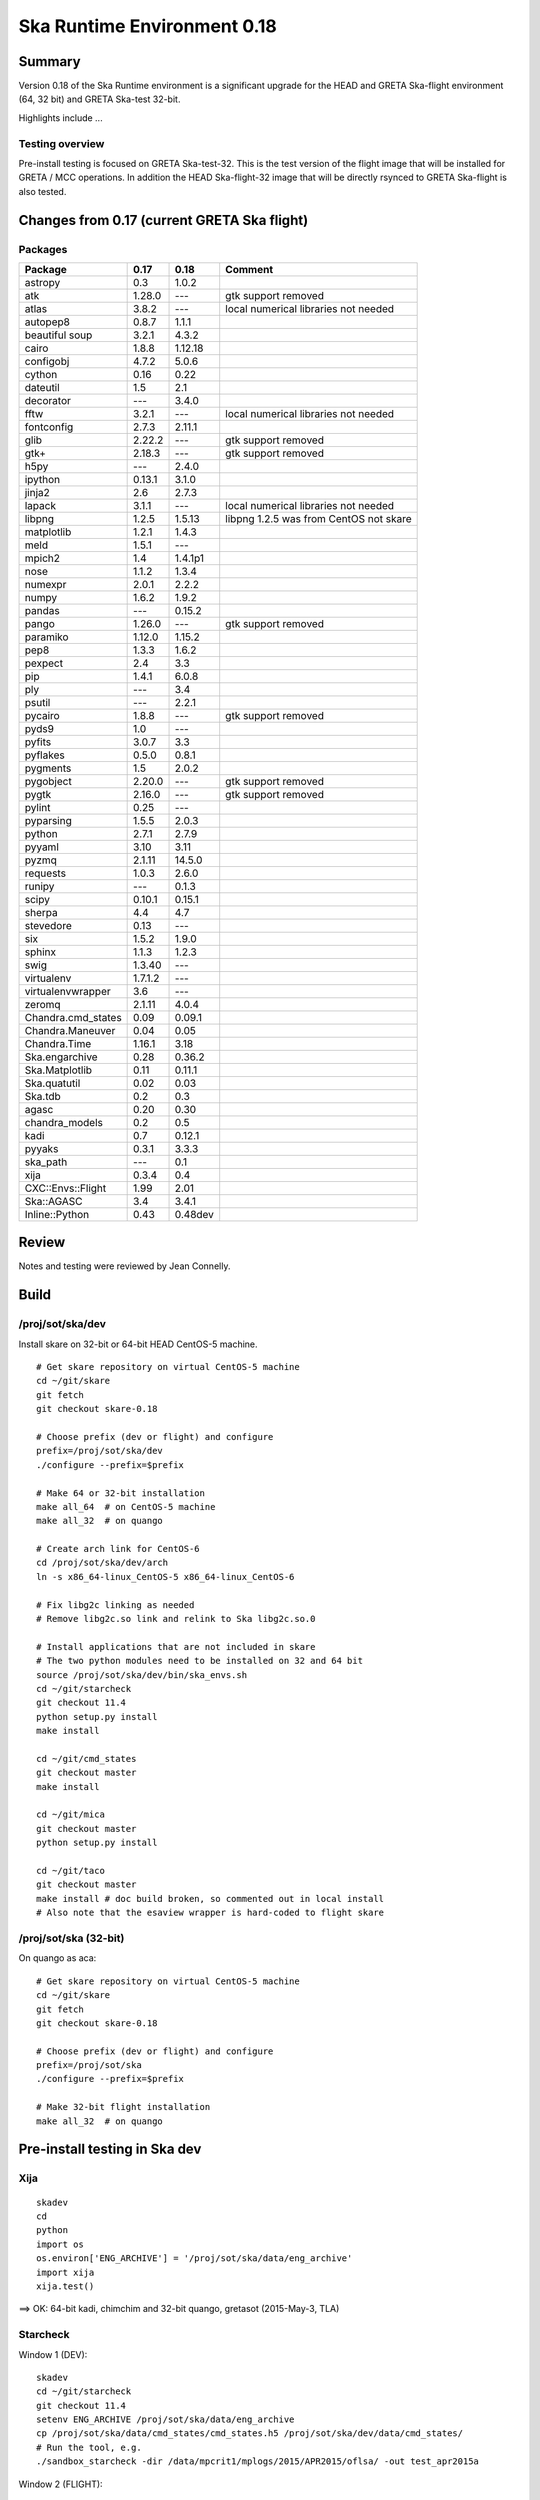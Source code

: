 Ska Runtime Environment 0.18
===========================================

.. Build and install this document with:
   rst2html.py --stylesheet=/proj/sot/ska/www/ASPECT/aspect.css \
        --embed-stylesheet NOTES.test-0.18.rst NOTES.test-0.18.html
   cp NOTES.test-0.18.html /proj/sot/ska/www/ASPECT/skare-0.18.html

Summary
---------

Version 0.18 of the Ska Runtime environment is a significant upgrade for the HEAD and GRETA
Ska-flight environment (64, 32 bit) and GRETA Ska-test 32-bit.

Highlights include ...


Testing overview
^^^^^^^^^^^^^^^^^

Pre-install testing is focused on GRETA Ska-test-32.  This is the test version of the
flight image that will be installed for GRETA / MCC operations.  In addition the
HEAD Ska-flight-32 image that will be directly rsynced to GRETA Ska-flight is also
tested.

Changes from 0.17 (current GRETA Ska flight)
---------------------------------------------

Packages
^^^^^^^^^^^

===================  =======  =======  ======================================
Package               0.17     0.18       Comment
===================  =======  =======  ======================================
astropy              0.3      1.0.2
atk                  1.28.0   ---      gtk support removed
atlas                3.8.2    ---      local numerical libraries not needed
autopep8             0.8.7    1.1.1
beautiful soup       3.2.1    4.3.2
cairo                1.8.8    1.12.18
configobj            4.7.2    5.0.6
cython               0.16     0.22
dateutil             1.5      2.1
decorator            ---      3.4.0
fftw                 3.2.1    ---      local numerical libraries not needed
fontconfig           2.7.3    2.11.1
glib                 2.22.2   ---      gtk support removed
gtk+                 2.18.3   ---      gtk support removed
h5py                 ---      2.4.0
ipython              0.13.1   3.1.0
jinja2               2.6      2.7.3
lapack               3.1.1    ---      local numerical libraries not needed
libpng               1.2.5    1.5.13   libpng 1.2.5 was from CentOS not skare
matplotlib           1.2.1    1.4.3
meld                 1.5.1    ---
mpich2               1.4      1.4.1p1
nose                 1.1.2    1.3.4
numexpr              2.0.1    2.2.2
numpy                1.6.2    1.9.2
pandas               ---      0.15.2
pango                1.26.0   ---      gtk support removed
paramiko             1.12.0   1.15.2
pep8                 1.3.3    1.6.2
pexpect              2.4      3.3
pip                  1.4.1    6.0.8
ply                  ---      3.4
psutil               ---      2.2.1
pycairo              1.8.8    ---      gtk support removed
pyds9                1.0      ---
pyfits               3.0.7    3.3
pyflakes             0.5.0    0.8.1
pygments             1.5      2.0.2
pygobject            2.20.0   ---      gtk support removed
pygtk                2.16.0   ---      gtk support removed
pylint               0.25     ---
pyparsing            1.5.5    2.0.3
python               2.7.1    2.7.9
pyyaml               3.10     3.11
pyzmq                2.1.11   14.5.0
requests             1.0.3    2.6.0
runipy               ---      0.1.3
scipy                0.10.1   0.15.1
sherpa               4.4      4.7
stevedore            0.13     ---
six                  1.5.2    1.9.0
sphinx               1.1.3    1.2.3
swig                 1.3.40   ---
virtualenv           1.7.1.2  ---
virtualenvwrapper    3.6      ---
zeromq               2.1.11   4.0.4

Chandra.cmd_states   0.09     0.09.1
Chandra.Maneuver     0.04     0.05
Chandra.Time         1.16.1   3.18
Ska.engarchive       0.28     0.36.2
Ska.Matplotlib       0.11     0.11.1
Ska.quatutil         0.02     0.03
Ska.tdb              0.2      0.3
agasc                0.20     0.30
chandra_models       0.2      0.5
kadi                 0.7      0.12.1
pyyaks               0.3.1    3.3.3
ska_path             ---      0.1
xija                 0.3.4    0.4

CXC::Envs::Flight    1.99     2.01
Ska::AGASC           3.4      3.4.1
Inline::Python       0.43     0.48dev



===================  =======  =======  ======================================

Review
------

Notes and testing were reviewed by Jean Connelly.

Build
-------

/proj/sot/ska/dev
^^^^^^^^^^^^^^^^^^

Install skare on 32-bit or 64-bit HEAD CentOS-5 machine.
::

  # Get skare repository on virtual CentOS-5 machine
  cd ~/git/skare
  git fetch
  git checkout skare-0.18

  # Choose prefix (dev or flight) and configure
  prefix=/proj/sot/ska/dev
  ./configure --prefix=$prefix

  # Make 64 or 32-bit installation
  make all_64  # on CentOS-5 machine
  make all_32  # on quango

  # Create arch link for CentOS-6
  cd /proj/sot/ska/dev/arch
  ln -s x86_64-linux_CentOS-5 x86_64-linux_CentOS-6

  # Fix libg2c linking as needed
  # Remove libg2c.so link and relink to Ska libg2c.so.0

  # Install applications that are not included in skare
  # The two python modules need to be installed on 32 and 64 bit
  source /proj/sot/ska/dev/bin/ska_envs.sh
  cd ~/git/starcheck
  git checkout 11.4
  python setup.py install
  make install

  cd ~/git/cmd_states
  git checkout master
  make install

  cd ~/git/mica
  git checkout master
  python setup.py install

  cd ~/git/taco
  git checkout master
  make install # doc build broken, so commented out in local install
  # Also note that the esaview wrapper is hard-coded to flight skare

/proj/sot/ska (32-bit)
^^^^^^^^^^^^^^^^^^^^^^
On quango as aca::

  # Get skare repository on virtual CentOS-5 machine
  cd ~/git/skare
  git fetch
  git checkout skare-0.18

  # Choose prefix (dev or flight) and configure
  prefix=/proj/sot/ska
  ./configure --prefix=$prefix

  # Make 32-bit flight installation
  make all_32  # on quango

Pre-install testing in Ska dev
----------------------------------------

Xija
^^^^^^^^
::

  skadev
  cd
  python
  import os
  os.environ['ENG_ARCHIVE'] = '/proj/sot/ska/data/eng_archive'
  import xija
  xija.test()

==> OK: 64-bit kadi, chimchim and 32-bit quango, gretasot (2015-May-3, TLA)

Starcheck
^^^^^^^^^^^^
::

Window 1 (DEV)::

  skadev
  cd ~/git/starcheck
  git checkout 11.4
  setenv ENG_ARCHIVE /proj/sot/ska/data/eng_archive
  cp /proj/sot/ska/data/cmd_states/cmd_states.h5 /proj/sot/ska/dev/data/cmd_states/
  # Run the tool, e.g.
  ./sandbox_starcheck -dir /data/mpcrit1/mplogs/2015/APR2015/oflsa/ -out test_apr2015a

Window 2 (FLIGHT)::

  ska
  /proj/sot/ska/bin/starcheck -dir /data/mpcrit1/mplogs/2015/APR2015/oflsa/ -out flight_apr2015a

DIFFS::

  diff flight_apr2015a.txt test_apr2015a.txt
  # And check that plots have been made

==> OK (64 bit on fido, 5-May JC)
==> OK (32 bit on quango, flight ska fails to load mica.aca_dark or Sybase,
       dev ska fails to load Sybase, which is acceptable, 5-May JC)


Eng_archive
^^^^^^^^^^^^
::

  cd
  skadev
  export ENG_ARCHIVE=/proj/sot/ska/data/eng_archive
  python
  import Ska.engarchive
  Ska.engarchive.test(args='-s')  # skip extended regr test with args='-k "not test_fetch_regr"'

==> OK: (64-bit on kadi, 32-bit on quango, 2015-May-03 TLA)

Note: regression tests originally failed due to (1) np.mean output differences
      and (2) latent failures due to addition of new MSIDs.  Separate tests
      confirmed np.mean diff of O(0.01) for 100000 samples of 32-bit value.  The
      numpy 1.9 behavior is correct, numpy 1.6 had problems.

==> OK: (64-bit on chimchim, 32-bit on gretasot, 2015-May-03 TLA)

Note: Usual GRETA test_fetch_regr for DP_SUN_XZ_ANGLE was seen.

Archive update (ingest) testing::

  cd ~/git/eng_archive

Follow the steps for "Regression test for new skare (..) in $ska/dev" in NOTES.test.

==>  OK: 64-bit on kadi 2015-May-03 TLA

Note: saw a few failures in 5min and daily stats due to np.mean diff.

Timelines/cmd_states
^^^^^^^^^^^^^^^^^^^^^^^
::
  skadev
  # Command states scripts and module already installed in skadev
  # cd ~/git/Chandra.cmd_states
  # python setup.py install
  # cd ~/git/cmd_states
  # make install
  cd ~/git/timelines
  # And no need to install to test
  # make install

  nosetests timelines_test.py

==> OK: (Ran sybase version of tests on fido, 5-May JC)

  # Check cmd_states fetch on quango 32 bit
  python
  >>> from Chandra.cmd_states import fetch_states
  >>> states = fetch_states('2011:100', '2011:101', vals=['obsid', 'simpos'])
  >>> print states[['obsid', 'simpos']]
  [(13255L, 75624L) (13255L, 91272L) (12878L, 91272L)]

===> OK: (5-May JC. A little surprised that obsid displays as a Long,
          but this is also true on 32 bit current ska, so not a regression)

Kadi
^^^^
::
  cd ~/git/kadi
  git checkout master
  cd kadi/tests
  py.test .
  
==> OK: kadi, quango, chimchim, gretasot (TLA 2015-May-3)

ACIS thermal load review
^^^^^^^^^^^^^^^^^^^^^^^^^^^^^^

Test for for dpa_check, dea_check, acisfp_check, and psmc_check

==> OK: TLA 2015-Apr-30

DPA
~~~~~~~~

Window 1 (FLIGHT)::

  % source /proj/sot/ska/bin/ska_envs.csh
  % cd ~/git/skare/tests/0.15/acis_regression  # Use your own area here
  Run the tool, e.g.
  % python /proj/sot/ska/share/dpa/dpa_check.py \
   --outdir=dpa-feb0413a-flight \
   --oflsdir=/data/mpcrit1/mplogs/2013/FEB0413/oflsa \
   --run-start=2013:031

Window 2 (TEST)::

  % cd ~/git/skare/tests/0.15/acis_regression  # Use your own area here
  % source /proj/sot/ska/test/bin/ska_envs.csh
  % setenv ENG_ARCHIVE /proj/sot/ska/data/eng_archive
  % python /proj/sot/ska/share/dpa/dpa_check.py \
   --outdir=dpa-feb0413a-test \
   --oflsdir=/data/mpcrit1/mplogs/2013/FEB0413/oflsa \
   --run-start=2013:031

DIFFS::

  % diff dpa-feb0413a-flight/index.rst dpa-feb0413a-test/index.rst
  % diff dpa-feb0413a-flight/temperatures.dat \
         dpa-feb0413a-test/temperatures.dat

DEA
~~~~~~~~

Window 1 (FLIGHT)::

  % python /proj/sot/ska/share/dea/dea_check.py \
   --outdir=dea-feb0413a-flight \
   --oflsdir=/data/mpcrit1/mplogs/2013/FEB0413/oflsa \
   --run-start=2013:031

Window 2 (DEV)::

  % python /proj/sot/ska/share/dea/dea_check.py \
   --outdir=dea-feb0413a-test \
   --oflsdir=/data/mpcrit1/mplogs/2013/FEB0413/oflsa \
   --run-start=2013:031

DIFFS::

  % diff dea-feb0413a-flight/index.rst dea-feb0413a-test/index.rst
  % diff dea-feb0413a-flight/temperatures.dat \
         dea-feb0413a-test/temperatures.dat

PSMC
~~~~~~~~

Window 1 (FLIGHT)::

  % python /proj/sot/ska/share/psmc_check/psmc_check.py \
   --outdir=psmc-feb0413a-flight \
   --oflsdir=/data/mpcrit1/mplogs/2013/FEB0413/oflsa \
   --run-start=2013:031

Window 2 (DEV)::

  % python /proj/sot/ska/share/psmc_check/psmc_check.py \
   --outdir=psmc-feb0413a-test \
   --oflsdir=/data/mpcrit1/mplogs/2013/FEB0413/oflsa \
   --run-start=2013:031

DIFFS::

  % diff psmc-feb0413a-flight/index.rst psmc-feb0413a-test/index.rst
  % diff psmc-feb0413a-flight/temperatures.dat \
         psmc-feb0413a-test/temperatures.dat

ACIS_FP
~~~~~~~~

Window 1 (FLIGHT)::

  % python /proj/sot/ska/share/acisfp/acisfp_check.py \
   --outdir=acisfp-feb0413a-flight \
   --oflsdir=/data/mpcrit1/mplogs/2013/FEB0413/oflsa \
   --run-start=2013:031

Window 2 (DEV)::

  % python /proj/sot/ska/share/acisfp/acisfp_check.py \
   --outdir=acisfp-feb0413a-test \
   --oflsdir=/data/mpcrit1/mplogs/2013/FEB0413/oflsa \
   --run-start=2013:031

DIFFS::

  ## There are small expected diffs in both cases because of the random
  ## sampling in the flight Earth solid angle code.  This is changed
  ## in Skare 0.15, so subsequent regression testing will match.

  % diff acisfp-feb0413a-flight/index.rst acisfp-feb0413a-test/index.rst
  % diff acisfp-feb0413a-flight/temperatures.dat \
         acisfp-feb0413a-test/temperatures.dat


Other modules
^^^^^^^^^^^^^

**Ska.Table** -  ::

  cd ~/git/Ska.Table
  git fetch origin
  python test.py

==> OK: (5-May JC, quango and fido)

**Ska.DBI** -  ::

  cd ~/git/Ska.DBI
  git fetch origin
  py.test test.py

==> OK: (5-May JC, fido.  quango fails with "ImportError: No module named Sybase")

**Quaternion** -  ::

  cd ~/git/Quaternion
  git fetch origin
  nosetests

==> OK: (5-May JC, quango and fido)

**Ska.ftp** -  ::

  cd ~/git/Ska.ftp
  git fetch origin
  py.test

==> OK: (5-May JC, quango and fido.  Doesn't pass tests/test_tar.py
        which is still set up for plain ftp. The test is correctly
        skipped by py.test.)

**Ska.Numpy** -  ::

  cd ~/git/Ska.Numpy
  git fetch origin
  nosetests

==> OK: (5-May JC, quango and fido)

**Ska.ParseCM** -  ::

  cd ~/git/Ska.ParseCM
  git fetch origin
  python test.py

==> OK: (5-May JC, quango and fido)

**Ska.quatutil** -  ::

  cd ~/git/Ska.quatutil
  git fetch origin
  nosetests

==> OK: (5-May JC, quango and fido after Ska.quatutil 0.03 update)

**Ska.Shell** -  ::

  cd ~/git/Ska.Shell
  git fetch origin
  python test.py

==> OK: (5-May JC, quango and fido)

**asciitable** -  ::

  cd ~/git/asciitable
  git checkout 0.8.0
  nosetests

==> Fails on quango: OK on fido (5-May JC)

**esa_view** - ::

  cd
  python /proj/sot/ska/share/taco/esaview.py MAR2513

==> OK: (works quango and fido after Ska.quatutil 0.03 update, 5-May JC)



Post install testing in HEAD /proj/sot/ska
-------------------------------------------

Xija
^^^^^^^^
::

  ska
  cd
  python
  import os
  import xija
  xija.test()

==> OK: 64-bit fido (2015-Jun-3, JC)
==> OK: minusz.npz failure on 32-bit quango, problem with test not xija
        Test needed a local xija checkout.  Worked on 64 bit because of 
        incorrectly-writeable arch site-packages dir on 64-bit arch
        (2015-Jun-3, JC and TLA)

Starcheck
^^^^^^^^^^^^
::

  ska
  /proj/sot/ska/bin/starcheck -dir /data/mpcrit1/mplogs/2015/APR2015/oflsa/ -out new_flight_apr2015a

DIFFS::

  # diff the test version we made in dev testing
  diff test_apr2015a.txt new_flight_apr2015a.txt
  # and diff the flight version that was actually used
  diff /data/mpcrit1/mplogs/2015/APR2015/oflsa/starcheck.txt new_flight_apr2015a.txt
  # And check that plots have been made

==> OK (64 bit on fido, 3-Jun JC)
==> OK (32 bit on quango, fails to load Sybase which is acceptable, 3-Jun JC)


Eng_archive
^^^^^^^^^^^^
::

  cd
  ska
  python
  import Ska.engarchive
  Ska.engarchive.test(args='-s')  # skip extended regr test with args='-k "not test_fetch_regr"'

==> OK: (64-bit on fido 2015-Jun-3 JC)


Timelines/cmd_states
^^^^^^^^^^^^^^^^^^^^^^^
::
  ska
  # Command states scripts and module already installed in skadev
  # cd ~/git/Chandra.cmd_states
  # python setup.py install
  # cd ~/git/cmd_states
  # make install
  cd ~/git/timelines
  # And no need to install to test
  # make install

  nosetests timelines_test.py

==> OK: (Ran sybase version of tests on fido, 3-Jun JC)

  # Check cmd_states fetch on quango 32 bit
  python
  >>> from Chandra.cmd_states import fetch_states
  >>> states = fetch_states('2011:100', '2011:101', vals=['obsid', 'simpos'])
  >>> print states[['obsid', 'simpos']]
  [(13255L, 75624L) (13255L, 91272L) (12878L, 91272L)]

===> OK: (3-Jun JC. A little surprised that obsid displays as a Long,
          but this is also true on 32 bit current ska, so not a regression)

Kadi
^^^^
::
  cd ~/git/kadi
  git checkout master
  cd kadi/tests
  py.test .

==> OK: fido, quango (3-Jun JC)

ACIS thermal load review
^^^^^^^^^^^^^^^^^^^^^^^^^^^^^^

These were basically run as "run" tests, not diff/regression tests for dpa_check, dea_check, acisfp_check, and
psmc_check.  I did diff against TLA's "test" output from DEV testing in his working skare directory.
Confirmed no errors and plots made for each tool.

==> OK: JC 2015-Jun-03

DPA
~~~~~~~~


  % ska
  % cd ~/git/skare/tests/0.18_install/acis_regression  # Use your own area here
  Run the tool, e.g.
  % python /proj/sot/ska/share/dpa/dpa_check.py \
   --outdir=dpa-feb0413a-flight \
   --oflsdir=/data/mpcrit1/mplogs/2013/FEB0413/oflsa \
   --run-start=2013:031

DEA
~~~~~~~~

  % python /proj/sot/ska/share/dea/dea_check.py \
   --outdir=dea-feb0413a-flight \
   --oflsdir=/data/mpcrit1/mplogs/2013/FEB0413/oflsa \
   --run-start=2013:031


PSMC
~~~~~~~~

  % python /proj/sot/ska/share/psmc_check/psmc_check.py \
   --outdir=psmc-feb0413a-flight \
   --oflsdir=/data/mpcrit1/mplogs/2013/FEB0413/oflsa \
   --run-start=2013:031

ACIS_FP
~~~~~~~~

  % python /proj/sot/ska/share/acisfp/acisfp_check.py \
   --outdir=acisfp-feb0413a-flight \
   --oflsdir=/data/mpcrit1/mplogs/2013/FEB0413/oflsa \
   --run-start=2013:031



Other modules
^^^^^^^^^^^^^

**Ska.Table** -  ::

  cd ~/git/Ska.Table
  git fetch origin
  python test.py

==> OK: (3-Jun JC, quango and fido)

**Ska.DBI** -  ::

  cd ~/git/Ska.DBI
  git fetch origin
  py.test test.py

==> OK: (3-Jun JC, fido.  quango fails with "ImportError: No module named Sybase")

**Quaternion** -  ::

  cd ~/git/Quaternion
  git fetch origin
  nosetests

==> OK: (3-Jun JC, quango and fido)

**Ska.ftp** -  ::

  cd ~/git/Ska.ftp
  git fetch origin
  py.test

==> OK: (3-Jun JC, quango and fido.  Doesn't pass tests/test_tar.py
        which is still set up for plain ftp. The test is correctly
        skipped by py.test.)

**Ska.Numpy** -  ::

  cd ~/git/Ska.Numpy
  git fetch origin
  nosetests

==> OK: (3-Jun JC, quango and fido)

**Ska.ParseCM** -  ::

  cd ~/git/Ska.ParseCM
  git fetch origin
  python test.py

==> OK: (3-Jun JC, quango and fido)

**Ska.quatutil** -  ::

  cd ~/git/Ska.quatutil
  git fetch origin
  nosetests

==> OK: (3-Jun JC, quango and fido after Ska.quatutil 0.03 update)

**Ska.Shell** -  ::

  cd ~/git/Ska.Shell
  git fetch origin
  python test.py

==> OK: (3-Jun JC, quango and fido)

**asciitable** -  ::

  cd ~/git/asciitable
  git checkout 0.8.0
  nosetests

==> Fails on quango: OK on fido (3-Jun JC)

**esa_view** - ::

  cd
  python /proj/sot/ska/share/taco/esaview.py MAR2513

==> OK: (works quango and fido after Ska.quatutil 0.03 update, 3-Jun-2015 JC)



Installation on GRETA network (dev)
-------------------------------------

On HEAD ccosmos::

  skadev
  ska_version  # 0.18-r442-7a8c037

Note that 64-bit version is incrementally updated so that the link is actually
from the previous binary install 0.15-r293::

  x86_64-linux_CentOS-5 -> skare-0.15-r293-e754375/x86_64-linux_CentOS-5

On HEAD quango (32-bit)::

  skadev
  ska_version  # 0.18-r442-7a8c037

On GRETA chimchim as SOT install new 32-bit binary::

  set version=0.18-r442-7a8c037
  mkdir /proj/sot/ska/dev/arch/skare-${version}
  rysnc -av aldcroft@ccosmos:/proj/sot/ska/dev/arch/i686-linux_CentOS-5 \
                             /proj/sot/ska/dev/arch/skare-${version}/

  cd /proj/sot/ska/dev/arch
  ls -l  # make sure everything looks good
  ls -l skare-${version}
  rm i686-linux_CentOS-5
  ln -s skare-${version}/i686-linux_CentOS-5 ./

Stub out perl, perldoc::

  cd skare-${version}/i686-linux_CentOS-5/bin
  rm perl*
  ln -s /usr/bin/perl* ./

Confirm that /proj/sot/ska/dev/bin/perl and perldoc both point to /usr/bin/ versions.

OK:

Installation on GRETA network (flight)
--------------------------------------

Ensure that the HEAD flight distribution has been installed and tested.

On GRETA chimchim as SOT (chimchim required for local disk access)::

  set version=0.18-r460-06aafd2
  cd /proj/sot/ska/tmp/ska_0.18_candidates
  mkdir skare-${version}
  rsync -azv aldcroft@ccosmos:/proj/sot/ska/arch/x86_64-linux_CentOS-5/ \
        skare-${version}/x86_64-linux_CentOS-5/
  rsync -azv aldcroft@ccosmos:/proj/sot/ska/arch/i686-linux_CentOS-5/ \
        skare-${version}/i686-linux_CentOS-5/

chgrp -R fotcm skare-${version}
chmod g+w -R skare-${version}

On chimchim as FOT CM::

  cd /proj/sot/ska/arch
  set version=0.18-r442-7a8c037
  mkdir skare-${version}
  ls /proj/sot/ska/dist/skare-${version}
  rsync -av /proj/sot/ska/dist/skare-${version}/ skare-${version}/

  rm i686-linux_CentOS-5
  rm x86_64-linux_CentOS-5
  ln -s skare-${version}/i686-linux_CentOS-5 ./
  ln -s skare-${version}/x86_64-linux_CentOS-5 ./
  
==> OK: TLA/JC 2015-Jun-29

Smoke test on chimchim::

  source /proj/sot/ska/bin/ska_envs.csh
  ska_version  # 0.18-r442-7a8c037
  ipython --pylab
  >>> import Ska.engarchive.fetch as fetch
  >>> fetch.__version__
  >>> dat = fetch.Msid('tephin', '2012:001', stat='5min')
  >>> dat.plot()

  >>> from kadi import events
  >>> print events.safe_suns.all()

  >>> import xija
  >>> xija.__version__

==> OK: TLA/JC 2015-Jun-29

Smoke test on snowman::

  source /proj/sot/ska/bin/ska_envs.csh
  ska_version  # 0.18-r442-7a8c037
  ipython --pylab
  >>> import Ska.engarchive.fetch as fetch
  >>> fetch.__version__
  >>> dat = fetch.Msid('tephin', '2012:001', stat='5min')
  >>> dat.plot()

  >>> from kadi import events
  >>> print events.safe_suns.all()

  >>> import xija
  >>> xija.__version__

==> OK: TLA/JC 2015-Jun-29

Fallback::

  set version=0.15-r293-e754375
  cd /proj/sot/ska/arch
  rm i686-linux_CentOS-5
  rm x86_64-linux_CentOS-5
  ln -s skare-${version}/i686-linux_CentOS-5 ./
  ln -s skare-${version}/x86_64-linux_CentOS-5 ./


Test on GRETA network (flight)
--------------------------------------

Test xija as SOT (32 and 64 bit)::

  ska
  cd
  ipython
  import xija
  xija.test()

==> OK: TLA/JC 64 bit, 32 bit  2015-Jun-29

Test eng_archive (32 and 64 bit)::

  ska
  ipython
  import Ska.engarchive
  Ska.engarchive.test()


==> OK: TLA/JC 64 bit, 32 bit but with usual fail on DP_SUN_XZ_ANGLE daily 2015-Jun-29

Test kadi (32 and 64 bit)
::

  cd ~/git/kadi
  git checkout 0.12.2
  py.test kadi

==> OK: TLA/JC 64 bit, 32 bit  2015-Jun-29

ESA view tool (basic functional checkout)::

  # On chimchim only
  ska
  cd
  python /proj/sot/ska/share/taco/esaview.py MAR2513

==> OK: TLA/JC 64 bit 2015-Jun-29

Test starcheck (64 bit)
